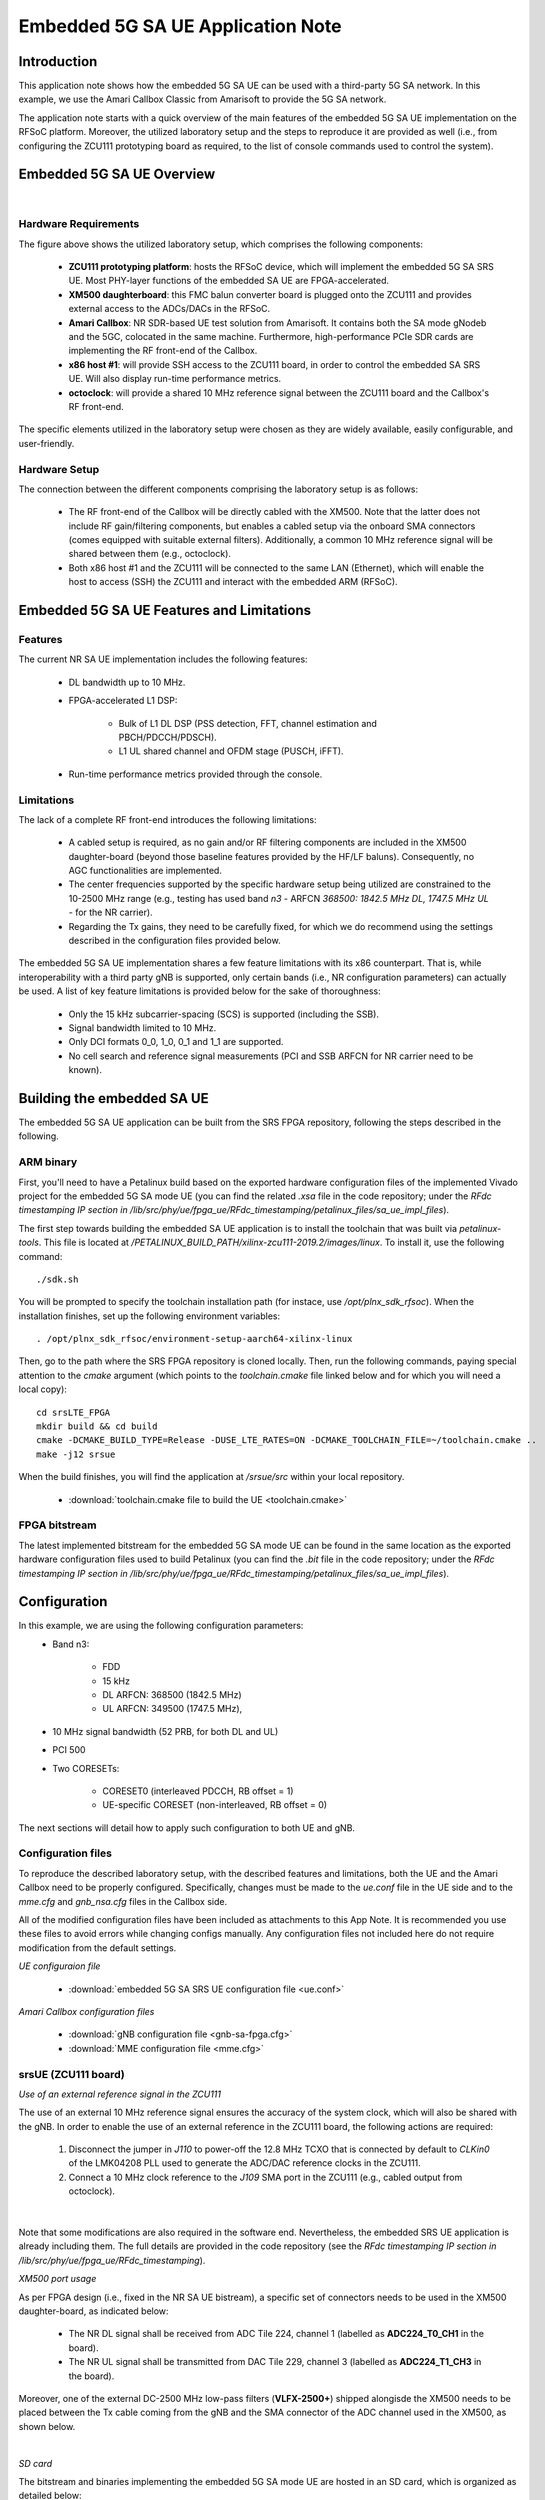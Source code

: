 .. Embedded 5G SA UE Application Note

.. _5g_sa_emb_ue_appnote:

Embedded 5G SA UE Application Note
==================================

Introduction
************

This application note shows how the embedded 5G SA UE can be used with a third-party 5G SA network.
In this example, we use the Amari Callbox Classic from Amarisoft to provide the 5G SA network.

The application note starts with a quick overview of the main features of the embedded 5G SA UE
implementation on the RFSoC platform. Moreover, the utilized laboratory setup and the steps to
reproduce it are provided as well (i.e., from configuring the ZCU111 prototyping board as
required, to the list of console commands used to control the system).

Embedded 5G SA UE Overview
**************************

.. image:: .imgs/5g_sa_emb_ue_lab_setup.png
  :align: center
|

Hardware Requirements
---------------------

The figure above shows the utilized laboratory setup, which comprises the following components:

  - **ZCU111 prototyping platform**: hosts the RFSoC device, which will implement the embedded
    5G SA SRS UE. Most PHY-layer functions of the embedded SA UE are FPGA-accelerated.
  - **XM500 daughterboard**: this FMC balun converter board is plugged onto the ZCU111 and
    provides external access to the ADCs/DACs in the RFSoC.
  - **Amari Callbox**: NR SDR-based UE test solution from Amarisoft. It contains both the SA mode
    gNodeb and the 5GC, colocated in the same machine. Furthermore, high-performance PCIe SDR
    cards are implementing the RF front-end of the Callbox.
  - **x86 host #1**: will provide SSH access to the ZCU111 board, in order to control the
    embedded SA SRS UE. Will also display run-time performance metrics.
  - **octoclock**: will provide a shared 10 MHz reference signal between the ZCU111 board and the
    Callbox's RF front-end.

The specific elements utilized in the laboratory setup were chosen as they are widely available,
easily configurable, and user-friendly.

Hardware Setup
--------------

The connection between the different components comprising the laboratory setup is as follows:

  * The RF front-end of the Callbox will be directly cabled with the XM500. Note that the latter
    does not include RF gain/filtering components, but enables a cabled setup via the onboard SMA
    connectors (comes equipped with suitable external filters). Additionally, a common 10 MHz
    reference signal will be shared between them (e.g., octoclock).
  * Both x86 host #1 and the ZCU111 will be connected to the same LAN (Ethernet), which will
    enable the host to access (SSH) the ZCU111 and interact with the embedded ARM (RFSoC).

Embedded 5G SA UE Features and Limitations
******************************************

.. _Features
Features
--------

The current NR SA UE implementation includes the following features:

  * DL bandwidth up to 10 MHz.
  * FPGA-accelerated L1 DSP:

     - Bulk of L1 DL DSP (PSS detection, FFT, channel estimation and PBCH/PDCCH/PDSCH).
     - L1 UL shared channel and OFDM stage (PUSCH, iFFT).
  * Run-time performance metrics provided through the console.

Limitations
-----------

The lack of a complete RF front-end introduces the following limitations:

  * A cabled setup is required, as no gain and/or RF filtering components are included in the
    XM500 daughter-board (beyond those baseline features provided by the HF/LF baluns).
    Consequently, no AGC functionalities are implemented.
  * The center frequencies supported by the specific hardware setup being utilized are
    constrained to the 10-2500 MHz range (e.g., testing has used band *n3* - ARFCN *368500: 1842.5
    MHz DL, 1747.5 MHz UL* - for the NR carrier).
  * Regarding the Tx gains, they need to be carefully fixed, for which we do recommend using the
    settings described in the configuration files provided below.

The embedded 5G SA UE implementation shares a few feature limitations with its x86 counterpart.
That is, while interoperability with a third party gNB is supported, only certain bands (i.e.,
NR configuration parameters) can actually be used. A list of key feature limitations is provided
below for the sake of thoroughness:

  * Only the 15 kHz subcarrier-spacing (SCS) is supported (including the SSB).
  * Signal bandwidth limited to 10 MHz.
  * Only DCI formats 0_0, 1_0, 0_1 and 1_1 are supported.
  * No cell search and reference signal measurements (PCI and SSB ARFCN for NR carrier need to be
    known).

Building the embedded SA UE
***************************

The embedded 5G SA UE application can be built from the SRS FPGA repository, following the steps
described in the following.

ARM binary
----------

First, you'll need to have a Petalinux build based on the exported hardware configuration files
of the implemented Vivado project for the embedded 5G SA mode UE (you can find the related *.xsa*
file in the code repository; under the *RFdc timestamping IP section in
/lib/src/phy/ue/fpga_ue/RFdc_timestamping/petalinux_files/sa_ue_impl_files*).

The first step towards building the embedded SA UE application is to install the toolchain that
was built via *petalinux-tools*. This file is located at
*/PETALINUX_BUILD_PATH/xilinx-zcu111-2019.2/images/linux*. To install it, use the following
command::

  ./sdk.sh

You will be prompted to specify the toolchain installation path (for instace, use
*/opt/plnx_sdk_rfsoc*). When the installation finishes, set up the following environment
variables::

  . /opt/plnx_sdk_rfsoc/environment-setup-aarch64-xilinx-linux

Then, go to the path where the SRS FPGA repository is cloned locally. Then, run the following
commands, paying special attention to the *cmake* argument (which points to the *toolchain.cmake*
file linked below and for which you will need a local copy)::

  cd srsLTE_FPGA
  mkdir build && cd build
  cmake -DCMAKE_BUILD_TYPE=Release -DUSE_LTE_RATES=ON -DCMAKE_TOOLCHAIN_FILE=~/toolchain.cmake ..
  make -j12 srsue

When the build finishes, you will find the application at */srsue/src* within your local
repository.

  - :download:`toolchain.cmake file to build the UE <toolchain.cmake>`

FPGA bitstream
--------------

The latest implemented bitstream for the embedded 5G SA mode UE can be found in the same location
as the exported hardware configuration files used to build Petalinux (you can find the *.bit*
file in the code repository; under the *RFdc timestamping IP section in
/lib/src/phy/ue/fpga_ue/RFdc_timestamping/petalinux_files/sa_ue_impl_files*).

Configuration
*************

In this example, we are using the following configuration parameters:
  * Band n3:

     - FDD
     - 15 kHz
     - DL ARFCN: 368500 (1842.5 MHz)
     - UL ARFCN: 349500 (1747.5 MHz),
  * 10 MHz signal bandwidth (52 PRB, for both DL and UL)
  * PCI 500
  * Two CORESETs:

     - CORESET0 (interleaved PDCCH, RB offset = 1)
     - UE-specific CORESET (non-interleaved, RB offset = 0)

The next sections will detail how to apply such configuration to both UE and gNB.

Configuration files
-------------------

To reproduce the described laboratory setup, with the described features and limitations, both the
UE and the Amari Callbox need to be properly configured. Specifically, changes must be made to the
*ue.conf* file in the UE side and to the *mme.cfg* and *gnb_nsa.cfg* files in the Callbox side.

All of the modified configuration files have been included as attachments to this App Note. It is
recommended you use these files to avoid errors while changing configs manually. Any configuration
files not included here do not require modification from the default settings.

*UE configuraion file*

  - :download:`embedded 5G SA SRS UE configuration file <ue.conf>`

*Amari Callbox configuration files*

  - :download:`gNB configuration file <gnb-sa-fpga.cfg>`
  - :download:`MME configuration file <mme.cfg>`

srsUE (ZCU111 board)
--------------------

*Use of an external reference signal in the ZCU111*

The use of an external 10 MHz reference signal ensures the accuracy of the system clock, which
will also be shared with the gNB. In order to enable the use of an external reference in the
ZCU111 board, the following actions are required:

  1. Disconnect the jumper in *J110* to power-off the 12.8 MHz TCXO that is connected by default to
     *CLKin0* of the LMK04208 PLL used to generate the ADC/DAC reference clocks in the ZCU111.
  2. Connect a 10 MHz clock reference to the *J109* SMA port in the ZCU111 (e.g., cabled output
     from octoclock).

.. image:: .imgs/zcu111_J109_J100_config.png
  :align: center
|

Note that some modifications are also required in the software end. Nevertheless, the embedded
SRS UE application is already including them. The full details are provided in the code repository
(see the *RFdc timestamping IP section in /lib/src/phy/ue/fpga_ue/RFdc_timestamping*).

*XM500 port usage*

As per FPGA design (i.e., fixed in the NR SA UE bistream), a specific set of connectors needs to
be used in the XM500 daughter-board, as indicated below:

  - The NR DL signal shall be received from ADC Tile 224, channel 1 (labelled as
    **ADC224_T0_CH1** in the board).
  - The NR UL signal shall be transmitted from DAC Tile 229, channel 3 (labelled as
    **ADC224_T1_CH3** in the board).

Moreover, one of the external DC-2500 MHz low-pass filters (**VLFX-2500+**) shipped alongisde the
XM500 needs to be placed between the Tx cable coming from the gNB and the SMA connector of the ADC
channel used in the XM500, as shown below.

.. image:: .imgs/zcu111_external_filter_detail.png
  :align: center
|

*SD card*

The bitstream and binaries implementing the embedded 5G SA mode UE are hosted in an SD card, which
is organized as detailed below:

  - **BOOT partition**: includes the embedded UE boot image (*BOOT.BIN*), which groups the FPGA
    bistream and boot binaries, the Petalinux Kernel image and the device tree.
  - **rootfs partition**: includes the root file system, which contains the user applications
    (i.e., the embedded SRS UE binary must be copied in this partition).

Build of a customized SD card is out of the scope of this application note. Nevertheless, detailed
instructions on how to do so can be found in the FPGA code repository
(see *lib/src/phy/ue/fpga_ue/srsRAN_RFSoC.md*).

In case of not having physical access to the SD card in the ZCU111 used in your laboratory setup,
you can copy the the embedded SRS UE files over the network. First, run the following commands in
the ZCU111 console (i.e., the one *SSHing* the board) ::

  mkdir BOOT_mnt
  mount /dev/mmcblk0p1 BOOT_mnt

Then run the following commands in the folder containing your local copy of the embedded SRS UE
*BOOT.BIN* and device tree files (you can find them in the code repository; under the *RFdc
timestamping IP section in
/lib/src/phy/ue/fpga_ue/RFdc_timestamping/petalinux_files/sa_ue_impl_files/BOOT_BIN_files*) ::

  scp BOOT.BIN root@ZCU111_IP_ADDRESS:/home/root/BOOT_mnt/BOOT.BIN
  scp system.dtb root@ZCU111_IP_ADDRESS:/home/root/BOOT_mnt/system.dtb

Finally, run the following commands in the ZCU111 console ::

  sync
  umount BOOT_mnt
  reboot

In the *rootfs* partition we'll need to copy both the embedded SRS UE binary, the UE configuration
file and the *run* script file provided below. You can also do it over the network.

gNB and 5GC (Amari Callbox)
---------------------------

*Shared reference signal with the ZCU111*

Provide a PPS input to the Amari Callbox generated from the same reference signal source (e.g.,
octoclock) used with the ZCU111 (use of *external* sync in the gNB configuration file).

*SDR card and ports usage*

In the utilized laboratory setup (and in accordance to the attached configuration files) it was
employed the SDR card on the third slot (labelled *sdr2* in the gNB configuration file). Moreover,
a single RX RF port and a single TX RF port were used. In the case of the TX port (i.e., DL signal)
the connection passed through the external RF filter of the counterpart receive ADC channel in the
XM500 daugther-board.

Usage
*****

Following configuration, we can run the UE, gNB and 5GC. The following order should be used when
reproducing the described laboratory setup:

1. Callbox initialization
2. MME
3. gNB
4. UE
5. ping
6. iperf

Callbox initialization
----------------------

This can
be conveniently done through a script that handles the required *insmod* calls, which has been
included attached to this App Note

Properly initializing the Amari Callbox can be conveniently done through a series of scripts
that will make sure that all relevant configuration parameters are set as needed (e.g., CPU
governor). These scripts have been included attached to this App note.

  - :download:`set of configuration scripts <callbox_init_scripts.tar.xz>`

All scripts can be executed by a single command::

  sudo ./run_all.sh

MME
---

*The commands listed below are to be run on the Amari Callbox. In our setup, the LTE MME
version 2020-09-14 was used. Likewise, the TRX SDR Linux kernel module version 2021-03-17
was used.*

First, make sure that the kernel module managing the SDR cards is properly loaded. To do so,
run the following command in the *trx_sdr-linux-2021-03-17* path::

  sudo ./trx_sdr-linux-2021-03-17/kernel/init.sh

Then make sure that the *mme.cfg* file is copied in the appropriate config folder and run the
following command in the *ltemme-linux-2020-09-14* path::

  sudo ./ltemme config/mme.cfg

The onsole output should be similar to::

  LTE MME version 2020-09-14, Copyright (C) 2012-2020 Amarisoft
  This software is licensed to Software Radio Systems (SRS).
  Support and software update available until 2021-10-29.

gNB
---

*The commands listed below are to be run on the Amari Callbox. In our setup, the LTE eNB/gNB
version 2021-03-17 was used.*

Make sure that the *gnb-sa-fpga.cfg* file is copied in the appropriate config folder. Then, run the
following commands in the * lteenb-linux-2021-03-17* path::

  sudo ./lteenb config/gnb-sa-fpga.cfg

The onsole output should be similar to::

  LTE Base Station version 2021-03-17, Copyright (C) 2012-2021 Amarisoft
  This software is licensed to Software Radio Systems (SRS).
  Support and software update available until 2021-10-29.

  RF0: sample_rate=15.360 MHz dl_freq=1842.500 MHz ul_freq=1747.500 MHz (band n3) dl_ant=1 ul_ant=1
  (enb)

UE and ping
-----------

*The commands listed below are to be run on the zcu111 (i.e., through SSH via host #1). Recall that
besides the binary, you also need to copy in the SD card the *ue.conf*, *install_srsue_drivers.sh*
and *run_ue.sh* files attached in this App Note.*

To run the UE, first we'll need to load the custom srsUE DMA drivers for the ZCU111. This can
be conveniently done through a script that handles the required *insmod* calls, which has been
included attached to this App Note. Likewise, a script handling the execution of the embedded
5G SA UE has also been attached.

  - :download:`embedded srsUE DMA drivers installation script <install_srsue_drivers.sh>`
  - :download:`embedded 5G SA UE execution script <run_ue.sh>`

To load the srsUE drivers use the following command::

  ./install_srsue_drivers.sh

Later the embedded srsUE will be executed using the following command::

  ./run_ue

Once the UE has been initialised you should see an output similar to the following::

  Reading configuration file ue.conf...
  WARNING: cpu0 scaling governor is not set to performance mode. Realtime processing could be compromised. Consider setting it to performance mode before running the application.

  Built in Release mode using commit 827b5c300 on branch merge_dev_june22.

  Opening 1 channels in RF device=default with args=clock=external
  Supported RF device list: RFdc file
  Trying to open RF device 'RFdc'
  metal: info:      Registered shmem provider linux_shm.
  metal: info:      Registered shmem provider ion.reserved.
  metal: info:      Registered shmem provider ion.ion_system_contig_heap.
  metal: info:      Registered shmem provider ion.ion_system_heap.
  Configuring LMK04208 to use external clock source
  tLMX configured
  RF device 'RFdc' successfully opened

  FPGA bitstream built on 0000/00/00 00:00:00:00 using commit 00000000
  Setting manual TX/RX offset to 65 samples
  Waiting PHY to initialize ... done!

Once the FPGA has correctly synchronized to the selected cell you should see a similar console
output during the attach procedure::

  Attaching UE...
  Random Access Transmission: prach_occasion=0, preamble_index=0, ra-rnti=0xf, tti=8811
  Random Access Complete.     c-rnti=0x4601, ta=1
  RRC Connected
  RRC NR reconfiguration successful.
  PDU Session Establishment successful. IP: 192.168.4.2
  RRC NR reconfiguration successful.

Note that an IP address is provided once the PDU session establishment is succesfully completed.
You can either start a ping from the UE (SSH session to ZCU111) or ping the UE from another
session::

  ping 192.168.4.2

Similar console outputs should then be produced::

  PING 192.168.4.2 (192.168.4.2): 56 data bytes
  64 bytes from 192.168.4.2: seq=0 ttl=64 time=33.942 ms
  64 bytes from 192.168.4.2: seq=1 ttl=64 time=113.814 ms
  64 bytes from 192.168.4.2: seq=2 ttl=64 time=33.654 ms
  64 bytes from 192.168.4.2: seq=3 ttl=64 time=33.607 ms

iperf
-----

To run an UL UDP iperf test, the first step will be starting a server in the Amari Callbox (note
that 192.168.4.1 it's the MME IP address)::

  iperf3 -s -B 192.168.4.1 -p 5003

Then we will run a client in the embedded ARM of the RFSoC (SSH to ZCU111)::

  iperf3 -c 192.168.4.1 -p 5003 -t 30 -b 40M -u

Similarly, to run a DL UDP iperf test, first a server will be started in the UE (RFSoC - note
that 192.168.4.2 is the IP address assigned to the UE by the network)::

  iperf3 -s -B 192.168.4.2 -p 5004

Then, a client will be executed in the Amari Callbox::

  iperf3 -c 192.168.4.1 -p 5003 -t 30 -b 40M -u

Finally, it is worth mentioning that by typing **t** in the console of the embedded SRS NR SA UE,
after the attach procedure is succesfully completed, the periodical display of relevant traffic
metrics as part of the displayed outputs will be enabled (below some UL iperf metrics are shown as
an example)::

  Enter t to stop trace.
  ---------Signal-----------|-----------------DL-----------------|-----------UL-----------
  rat  pci  rsrp   pl   cfo | mcs  snr  iter  brate  bler  ta_us | mcs   buff  brate  bler
  nr  500     0    0   0.0 |  27    0   0.0    30k    0%    0.0 |   0    0.0    0.0    0%
  nr  500     0    0   0.0 |  27    0   0.0    36k    0%    0.0 |  27   380k    27M    0%
  nr  500     0    0   0.0 |  27    0   0.0    30k    0%    0.0 |  27   380k    37M    0%
  nr  500     0    0   0.0 |  27    0   0.0    30k    0%    0.0 |  27   381k    37M    0%
  nr  500     0    0   0.0 |  27    0   0.0    30k    0%    0.0 |  27   380k    37M    0%
  nr  500     0    0   0.0 |  27    0   0.0    30k    0%    0.0 |  27   380k    37M    0%
  nr  500     0    0   0.0 |  27    0   0.0    31k    0%    0.0 |  27   379k    37M    0%
  nr  500     0    0   0.0 |  27    0   0.0    30k    0%    0.0 |  27   380k    37M    0%
  nr  500     0    0   0.0 |  27    0   0.0    30k    0%    0.0 |  27   380k    37M    0%
  nr  500     0    0   0.0 |  27    0   0.0    30k    0%    0.0 |  27   380k    37M    0%
  nr  500     0    0   0.0 |  27    0   0.0    31k    0%    0.0 |  27   379k    37M    0%
  ---------Signal-----------|-----------------DL-----------------|-----------UL-----------
  rat  pci  rsrp   pl   cfo | mcs  snr  iter  brate  bler  ta_us | mcs   buff  brate  bler
  nr  500     0    0   0.0 |  27    0   0.0    30k    0%    0.0 |  27   381k    37M    0%
  nr  500     0    0   0.0 |  27    0   0.0    30k    0%    0.0 |  27   381k    37M    0%
  nr  500     0    0   0.0 |  27    0   0.0    30k    0%    0.0 |  27   381k    37M    0%
  nr  500     0    0   0.0 |  27    0   0.0    30k    0%    0.0 |  27   380k    37M    0%
  nr  500     0    0   0.0 |  27    0   0.0    31k    0%    0.0 |  27   380k    37M    0%
  nr  500     0    0   0.0 |  27    0   0.0    29k    0%    0.0 |  27   381k    37M    0%
  nr  500     0    0   0.0 |  27    0   0.0    30k    0%    0.0 |  27   379k    37M    0%
  nr  500     0    0   0.0 |  27    0   0.0    30k    0%    0.0 |  27   380k    37M    0%
  nr  500     0    0   0.0 |  27    0   0.0    31k    0%    0.0 |  27   380k    37M    0%
  nr  500     0    0   0.0 |  27    0   0.0    30k    0%    0.0 |  27   380k    37M    0%
  nr  500     0    0   0.0 |  27    0   0.0    30k    0%    0.0 |  27   378k    37M    0%
